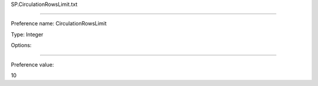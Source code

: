 SP.CirculationRowsLimit.txt

----------

Preference name: CirculationRowsLimit

Type: Integer

Options: 

----------

Preference value: 



10

























